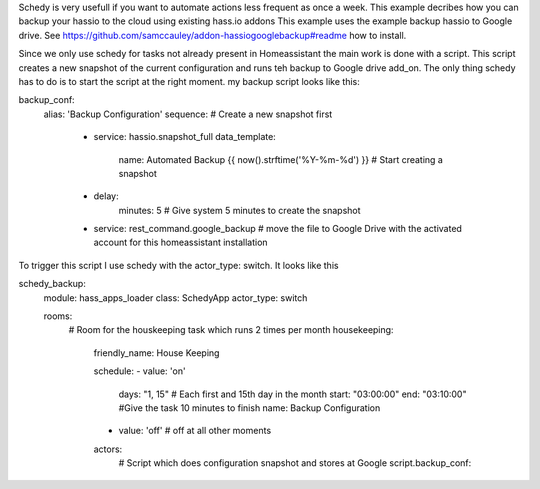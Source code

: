 Schedy is very usefull if you want to automate actions less frequent as once a week. This example decribes how you can backup your hassio to the cloud using existing hass.io addons
This example uses the example backup hassio to Google drive. See https://github.com/samccauley/addon-hassiogooglebackup#readme how to install.

Since we only use schedy for tasks not already present in Homeassistant the main work is done with a script. This script creates a new snapshot of the current configuration and runs teh backup to Google drive add_on. The only thing schedy has to do is to start the script at the right moment.
my backup script looks like this:

::

backup_conf:
  alias: 'Backup Configuration'
  sequence:
  # Create a new snapshot first
    - service: hassio.snapshot_full
      data_template:
        name: Automated Backup {{ now().strftime('%Y-%m-%d') }}  # Start creating a snapshot
    - delay:
        minutes: 5 # Give system 5 minutes to create the snapshot
    - service: rest_command.google_backup # move the file to Google Drive with the activated account for this homeassistant installation
    
To trigger this script I use schedy with the actor_type: switch. It looks like this

::

schedy_backup:
  module: hass_apps_loader
  class: SchedyApp
  actor_type: switch

  rooms:
    # Room for the houskeeping task which runs 2 times per month
    housekeeping:
      friendly_name: House Keeping

      schedule:
      - value: 'on'
        days: "1, 15" # Each first and 15th day in the month
        start: "03:00:00"
        end: "03:10:00"  #Give the task 10 minutes to finish
        name: Backup Configuration
      - value: 'off'    # off at all other moments

      actors:
        # Script which does configuration snapshot and stores at Google   
        script.backup_conf:



